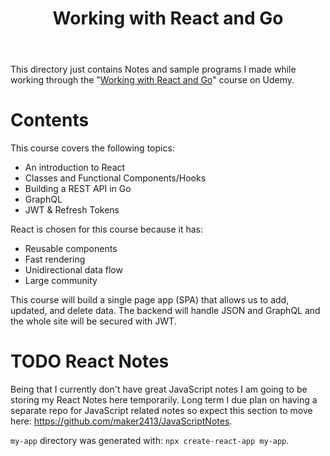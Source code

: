 #+TITLE: Working with React and Go

This directory just contains Notes and sample programs I made while working
through the "[[https://www.udemy.com/course/working-with-react-and-go-golang/][Working with React and Go]]" course on Udemy.

* Contents
  This course covers the following topics:
  - An introduction to React
  - Classes and Functional Components/Hooks
  - Building a REST API in Go
  - GraphQL
  - JWT & Refresh Tokens

  React is chosen for this course because it has:
  - Reusable components
  - Fast rendering
  - Unidirectional data flow
  - Large community

  This course will build a single page app (SPA) that allows us to add, updated,
  and delete data. The backend will handle JSON and GraphQL and the whole site
  will be secured with JWT.

* TODO React Notes
  Being that I currently don't have great JavaScript notes I am going to be
  storing my React Notes here temporarily. Long term I due plan on having a
  separate repo for JavaScript related notes so expect this section to move
  here: [[https://github.com/maker2413/JavaScriptNotes]].

  ~my-app~ directory was generated with: ~npx create-react-app my-app~.
